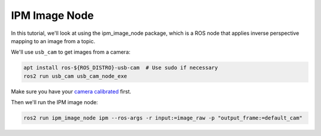 IPM Image Node
##############

In this tutorial, we'll look at using the ipm_image_node package, which is a ROS node that applies inverse perspective mapping to an image from a topic.

We'll use ``usb_cam`` to get images from a camera:

.. code-block:: bash

  apt install ros-${ROS_DISTRO}-usb-cam  # Use sudo if necessary
  ros2 run usb_cam usb_cam_node_exe

Make sure you have your `camera calibrated`_ first.

Then we'll run the IPM image node:

.. code-block:: bash

  ros2 run ipm_image_node ipm --ros-args -r input:=image_raw -p "output_frame:=default_cam"

.. _camera calibrated: https://navigation.ros.org/tutorials/docs/camera_calibration.html
